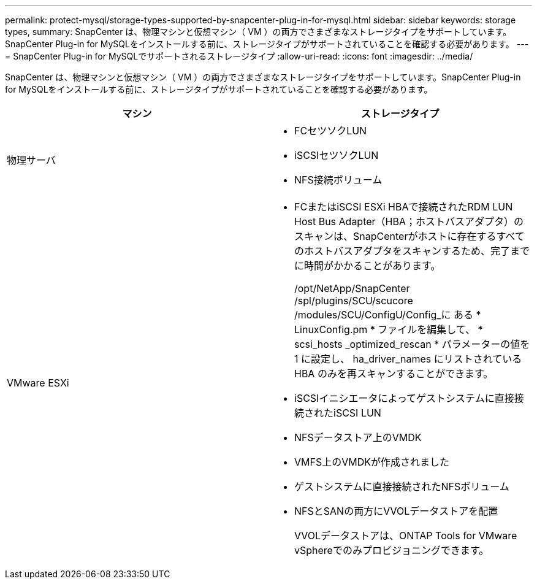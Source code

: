 ---
permalink: protect-mysql/storage-types-supported-by-snapcenter-plug-in-for-mysql.html 
sidebar: sidebar 
keywords: storage types, 
summary: SnapCenter は、物理マシンと仮想マシン（ VM ）の両方でさまざまなストレージタイプをサポートしています。SnapCenter Plug-in for MySQLをインストールする前に、ストレージタイプがサポートされていることを確認する必要があります。 
---
= SnapCenter Plug-in for MySQLでサポートされるストレージタイプ
:allow-uri-read: 
:icons: font
:imagesdir: ../media/


[role="lead"]
SnapCenter は、物理マシンと仮想マシン（ VM ）の両方でさまざまなストレージタイプをサポートしています。SnapCenter Plug-in for MySQLをインストールする前に、ストレージタイプがサポートされていることを確認する必要があります。

|===
| マシン | ストレージタイプ 


 a| 
物理サーバ
 a| 
* FCセツソクLUN
* iSCSIセツソクLUN
* NFS接続ボリューム




 a| 
VMware ESXi
 a| 
* FCまたはiSCSI ESXi HBAで接続されたRDM LUN Host Bus Adapter（HBA；ホストバスアダプタ）のスキャンは、SnapCenterがホストに存在するすべてのホストバスアダプタをスキャンするため、完了までに時間がかかることがあります。
+
/opt/NetApp/SnapCenter /spl/plugins/SCU/scucore /modules/SCU/ConfigU/Config_に ある * LinuxConfig.pm * ファイルを編集して、 * scsi_hosts _optimized_rescan * パラメーターの値を 1 に設定し、 ha_driver_names にリストされている HBA のみを再スキャンすることができます。

* iSCSIイニシエータによってゲストシステムに直接接続されたiSCSI LUN
* NFSデータストア上のVMDK
* VMFS上のVMDKが作成されました
* ゲストシステムに直接接続されたNFSボリューム
* NFSとSANの両方にVVOLデータストアを配置
+
VVOLデータストアは、ONTAP Tools for VMware vSphereでのみプロビジョニングできます。



|===